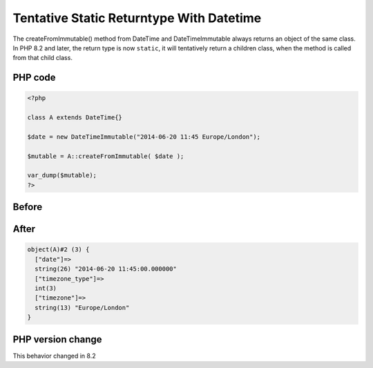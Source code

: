 .. _`tentative-static-returntype-with-datetime`:

Tentative Static Returntype With Datetime
=========================================
The createFromImmutable() method from DateTime and DateTimeImmutable always returns an object of the same class. In PHP 8.2 and later, the return type is now ``static``, it will tentatively return a children class, when the method is called from that child class.

PHP code
________
.. code-block:: php

   <?php
   
   class A extends DateTime{}
   
   $date = new DateTimeImmutable("2014-06-20 11:45 Europe/London");
   
   $mutable = A::createFromImmutable( $date );
   
   var_dump($mutable);
   ?>

Before
______
.. code-block:: output

   

After
______
.. code-block:: output

   object(A)#2 (3) {
     ["date"]=>
     string(26) "2014-06-20 11:45:00.000000" 
     ["timezone_type"]=>
     int(3)
     ["timezone"]=>
     string(13) "Europe/London" 
   }
   


PHP version change
__________________
This behavior changed in 8.2


